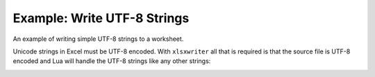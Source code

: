 .. _ex_utf8:

Example: Write UTF-8 Strings
============================

An example of writing simple UTF-8 strings to a worksheet.

Unicode strings in Excel must be UTF-8 encoded. With ``xlsxwriter`` all that
is required is that the source file is UTF-8 encoded and Lua will handle the
UTF-8 strings like any other strings:

.. image:: _images/utf8.png


.. only:: html

   .. literalinclude:: ../../../examples/utf8.lua
      :language: lua
